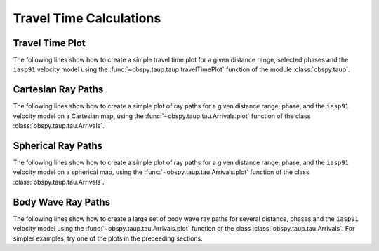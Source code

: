 ========================
Travel Time Calculations
========================

Travel Time Plot
----------------

The following lines show how to create a simple travel time plot for a given
distance range, selected phases and the ``iasp91`` velocity model using the
:func:`~obspy.taup.taup.travelTimePlot` function of the module
:class:`obspy.taup`.

.. plot:: tutorial/code_snippets/travel_time_plot.py
   :include-source:

Cartesian Ray Paths
-------------------

The following lines show how to create a simple plot of ray paths for a given
distance range, phase, and the ``iasp91`` velocity model on a Cartesian map,
using the :func:`~obspy.taup.tau.Arrivals.plot` function of the class
:class:`obspy.taup.tau.Arrivals`.

.. plot:: tutorial/code_snippets/travel_time_cartesian_raypath.py
   :include-source:

Spherical Ray Paths
-------------------

The following lines show how to create a simple plot of ray paths for a given
distance range, phase, and the ``iasp91`` velocity model on a spherical map,
using the :func:`~obspy.taup.tau.Arrivals.plot` function of the class
:class:`obspy.taup.tau.Arrivals`.

.. plot:: tutorial/code_snippets/travel_time_spherical_raypath.py
   :include-source:

Body Wave Ray Paths
-------------------

The following lines show how to create a large set of body wave ray paths for
several distance, phases and the ``iasp91`` velocity model using the
:func:`~obspy.taup.tau.Arrivals.plot` function of the class
:class:`obspy.taup.tau.Arrivals`. For simpler examples, try one of the plots
in the preceeding sections.

.. plot:: tutorial/code_snippets/travel_time_body_waves.py
   :include-source:
